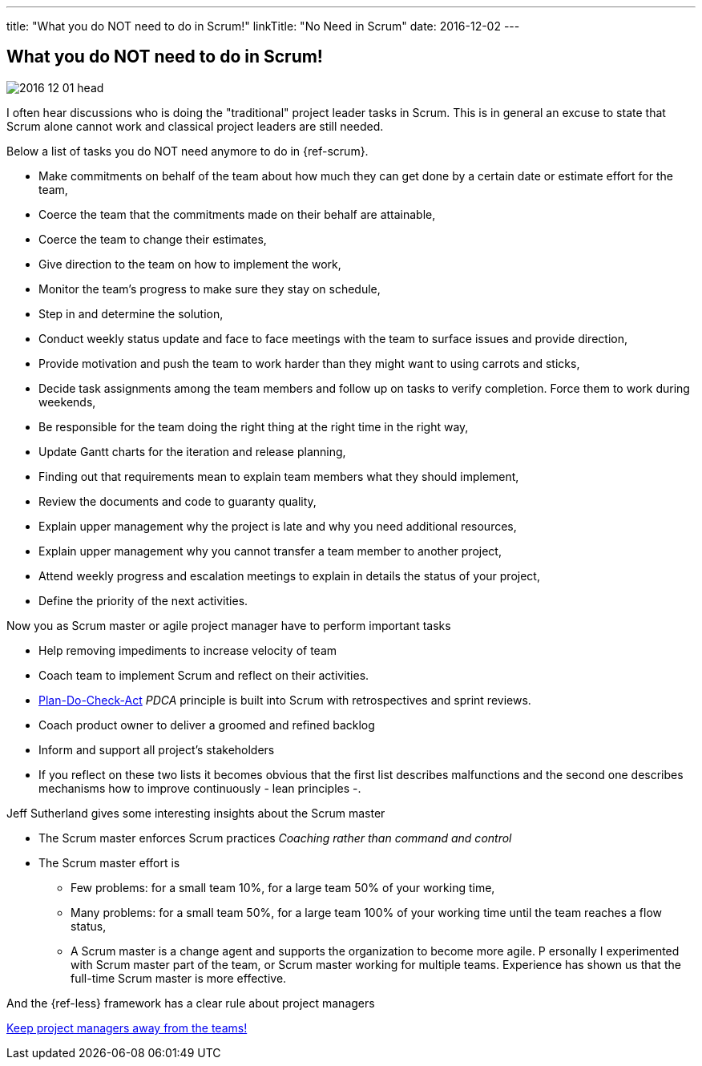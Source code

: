 ---
title: "What you do NOT need to do in Scrum!"
linkTitle: "No Need in Scrum"
date: 2016-12-02
---

== What you do NOT need to do in Scrum!
:author: Marcel Baumann
:email: <marcel.baumann@tangly.net>
:homepage: https://www.tangly.net/
:company: https://www.tangly.net/[tangly llc]
:copyright: CC-BY-SA 4.0

image::2016-12-01-head.jpg[role=left]
I often hear discussions who is doing the "traditional" project leader tasks in Scrum.
This is in general an excuse to state that Scrum alone cannot work and classical project leaders are still needed.

Below a list of tasks you do NOT need anymore to do in {ref-scrum}.

* Make commitments on behalf of the team about how much they can get done by a certain date or estimate effort for the team,
* Coerce the team that the commitments made on their behalf are attainable,
* Coerce the team to change their estimates,
* Give direction to the team on how to implement the work,
* Monitor the team's progress to make sure they stay on schedule,
* Step in and determine the solution,
* Conduct weekly status update and face to face meetings with the team to surface issues and provide direction,
* Provide motivation and push the team to work harder than they might want to using carrots and sticks,
* Decide task assignments among the team members and follow up on tasks to verify completion. Force them to work during weekends,
* Be responsible for the team doing the right thing at the right time in the right way,
* Update Gantt charts for the iteration and release planning,
* Finding out that requirements mean to explain team members what they should implement,
* Review the documents and code to guaranty quality,
* Explain upper management why the project is late and why you need additional resources,
* Explain upper management why you cannot transfer a team member to another project,
* Attend weekly progress and escalation meetings to explain in details the status of your project,
* Define the priority of the next activities.

Now you as Scrum master or agile project manager have to perform important tasks

* Help removing impediments to increase velocity of team
* Coach team to implement Scrum and reflect on their activities.
* https://en.wikipedia.org/wiki/PDCA[Plan-Do-Check-Act] _PDCA_ principle is built into Scrum with retrospectives and sprint reviews.
* Coach product owner to deliver a groomed and refined backlog
* Inform and support all project's stakeholders
* If you reflect on these two lists it becomes obvious that the first list describes malfunctions and the second one describes mechanisms how to improve continuously - lean principles -.

Jeff Sutherland gives some interesting insights about the Scrum master

* The Scrum master enforces Scrum practices _Coaching rather than command and control_
* The Scrum master effort is
** Few problems: for a small team 10%, for a large team 50% of your working time,
** Many problems: for a small team 50%, for a large team 100% of your working time until the team reaches a flow status,
** A Scrum master is a change agent and supports the organization to become more agile.
P
ersonally I experimented with Scrum master part of the team, or Scrum master working for multiple teams. Experience has shown us that the full-time Scrum master is more effective.

And the {ref-less} framework has a clear rule about project managers

[.text-centered]
https://less.works/less/adoption/getting-started.html[Keep project managers away from the teams!]
